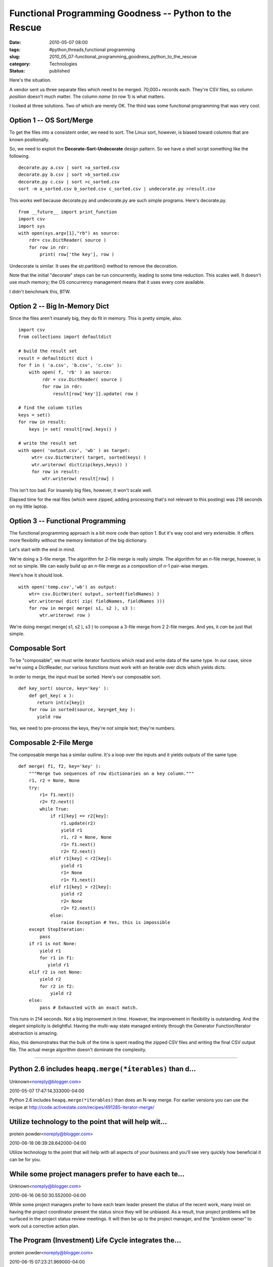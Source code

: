 Functional Programming Goodness -- Python to the Rescue
=======================================================

:date: 2010-05-07 08:00
:tags: #python,threads,functional programming
:slug: 2010_05_07-functional_programming_goodness_python_to_the_rescue
:category: Technologies
:status: published

Here's the situation.

A vendor sent us three separate files which need to be merged.
70,000+ records each. They're CSV files, so column *position* doesn't
much matter. The column *name* (in row 1) is what matters.

I looked at three solutions. Two of which are merely OK. The third
was some functional programming that was very cool.

Option 1 -- OS Sort/Merge
-------------------------

To get the files into a consistent order, we need to sort. The Linux
sort, however, is biased toward columns that are known positionally.

So, we need to exploit the **Decorate-Sort-Undecorate** design
pattern. So we have a shell script something like the following.

::

    decorate.py a.csv | sort >a_sorted.csv
    decorate.py b.csv | sort >b_sorted.csv
    decorate.py c.csv | sort >c_sorted.csv
    sort -m a_sorted.csv b_sorted.csv c_sorted.csv | undecorate.py >result.csv

This works well because decorate.py and undecorate.py are such simple
programs. Here's decorate.py.

::

    from __future__ import print_function
    import csv
    import sys
    with open(sys.argv[1],"rb") as source:
        rdr= csv.DictReader( source )
        for row in rdr:
            print( row['the key'], row )

Undecorate is similar. It uses the str.partition() method to remove
the decoration.

Note that the initial "decorate" steps can be run concurrently,
leading to some time reduction. This scales well. It doesn't use much
memory; the OS concurrency management means that it uses every core
available.

I didn't benchmark this, BTW.

Option 2 -- Big In-Memory Dict
------------------------------

Since the files aren't insanely big, they do fit in memory. This is
pretty simple, also.

::

    import csv
    from collections import defaultdict

    # build the result set
    result = defaultdict( dict )
    for f in ( 'a.csv', 'b.csv', 'c.csv' ):
        with open( f, 'rb' ) as source:
             rdr = csv.DictReader( source )
             for row in rdr:
                 result[row['key']].update( row )

    # find the column titles
    keys = set()
    for row in result:
        keys |= set( result[row].keys() )

    # write the result set
    with open( 'output.csv', 'wb' ) as target:
         wtr= csv.DictWriter( target, sorted(keys) )
         wtr.writerow( dict(zip(keys,keys)) )
         for row in result:
             wtr.writerow( result[row] )

This isn't too bad. For insanely big files, however, it won't scale
well.

Elapsed time for the real files (which were zipped, adding processing
that's not relevant to this posting) was 218 seconds on my little
laptop.

Option 3 -- Functional Programming
----------------------------------

The functional programming approach is a bit more code than option 1.
But it's way cool and very extensible. It offers more flexibility
without the memory limitation of the big dictionary.

Let's start with the end in mind.

We're doing a 3-file merge. The algorithm for 2-file merge is really
simple. The algorithm for an *n*-file merge, however, is not so
simple. We can easily build up an *n*-file merge as a composition of
*n*-1 pair-wise merges.

Here's how it should look.

::

    with open('temp.csv','wb') as output:
        wtr= csv.DictWriter( output, sorted(fieldNames) )
        wtr.writerow( dict( zip( fieldNames, fieldNames )))
        for row in merge( merge( s1, s2 ), s3 ):
            wtr.writerow( row )

We're doing merge( merge( s1, s2 ), s3 ) to compose a 3-file merge
from 2 2-file merges. And yes, it *can* be just that simple.

Composable Sort
---------------

To be "composable", we must write iterator functions which read and
write data of the same type. In our case, since we're using a
DictReader, our various functions must work with an iterable over
dicts which yields dicts.

In order to merge, the input must be sorted. Here's our composable
sort.

::

    def key_sort( source, key='key' ):
        def get_key( x ):
           return int(x[key])
        for row in sorted(source, key=get_key ):
           yield row

Yes, we need to pre-process the keys, they're not simple text;
they're numbers.

Composable 2-File Merge
-----------------------

The composable merge has a similar outline. It's a loop over the
inputs and it yields outputs of the same type.

::

      def merge( f1, f2, key='key' ):
          """Merge two sequences of row dictionaries on a key column."""
          r1, r2 = None, None
          try:
              r1= f1.next()
              r2= f2.next()
              while True:
                  if r1[key] == r2[key]:
                      r1.update(r2)
                      yield r1
                      r1, r2 = None, None
                      r1= f1.next()
                      r2= f2.next()
                  elif r1[key] < r2[key]:
                      yield r1
                      r1= None
                      r1= f1.next()
                  elif r1[key] > r2[key]:
                      yield r2
                      r2= None
                      r2= f2.next()
                  else:
                      raise Exception # Yes, this is impossible
          except StopIteration:
              pass
          if r1 is not None:
              yield r1
              for r1 in f1:
                 yield r1
          elif r2 is not None:
              yield r2
              for r2 in f2:
                  yield r2
          else:
              pass # Exhausted with an exact match.

This runs in 214 seconds. Not a big improvement in time. However, the
improvement in flexibility is outstanding. And the elegant simplicity
is delightful. Having the multi-way state managed entirely through
the Generator Function/Iterator abstraction is amazing.

Also, this demonstrates that the bulk of the time is spent reading
the zipped CSV files and writing the final CSV output file. The
actual merge algorithm doesn't dominate the complexity.



-----

Python 2.6 includes ``heapq.merge(*iterables)`` than d...
----------------------------------------------------------

Unknown<noreply@blogger.com>

2010-05-07 17:47:14.333000-04:00

Python 2.6 includes ``heapq.merge(*iterables)`` than does an N-way merge.
For earlier versions you can use the recipe at
http://code.activestate.com/recipes/491285-iterator-merge/


Utilize technology to the point that will help wit...
-----------------------------------------------------

protein powder<noreply@blogger.com>

2010-06-18 06:39:28.642000-04:00

Utilize technology to the point that will help with all aspects of your
business and you’ll see very quickly how beneficial it can be for you.


While some project managers prefer to have each te...
-----------------------------------------------------

Unknown<noreply@blogger.com>

2010-06-16 06:50:30.552000-04:00

While some project managers prefer to have each team leader present the
status of the recent work, many insist on having the project coordinator
present the status since they will be unbiased. As a result, true
project problems will be surfaced in the project status review meetings.
It will then be up to the project manager, and the “problem owner” to
work out a corrective action plan.


The Program (Investment) Life Cycle integrates the...
-----------------------------------------------------

protein powder<noreply@blogger.com>

2010-06-15 07:23:21.969000-04:00

The Program (Investment) Life Cycle integrates the project management
and system development life cycles with the activities directly
associated with system deployment and operation. By design, system
operation management and related activities occur after the project is
complete and are not documented within this guide.
`Project Management Software <http://www.project-drive.net/>`__





